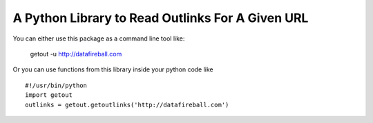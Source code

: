 A Python Library to Read Outlinks For A Given URL
==================================================
You can either use this package as a command line tool like:

    getout -u http://datafireball.com

Or you can use functions from this library inside your python code like ::

    #!/usr/bin/python
    import getout
    outlinks = getout.getoutlinks('http://datafireball.com')
